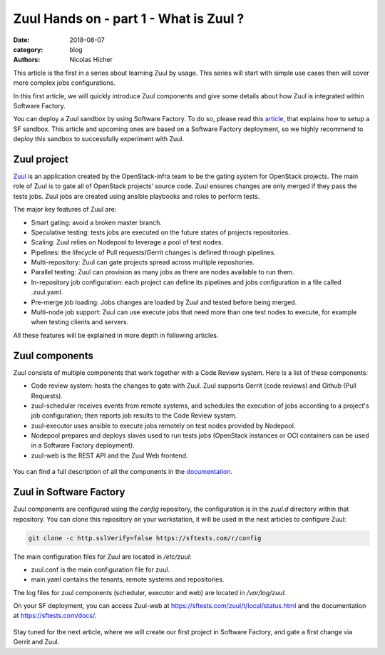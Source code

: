 Zuul Hands on - part 1 - What is Zuul ?
---------------------------------------

:date: 2018-08-07
:category: blog
:authors: Nicolas Hicher

This article is the first in a series about learning Zuul by usage. This series
will start with simple use cases then will cover more complex jobs
configurations.

In this first article, we will quickly introduce Zuul components and give some
details about how Zuul is integrated within Software Factory.

You can deploy a Zuul sandbox by using Software Factory. To do so, please read
this `article
<http://www.softwarefactory-project.io/how-to-setup-a-software-factory-sandbox.html>`_,
that explains how to setup a SF sandbox. This article and upcoming ones are based
on a Software Factory deployment, so we highly recommend to deploy this sandbox
to successfully experiment with Zuul.

Zuul project
............
`Zuul <https://docs.openstack.org/infra/zuul/>`_ is an application created by the
OpenStack-infra team to be the gating system for OpenStack projects. The main
role of Zuul is to gate all of OpenStack projects’ source code. Zuul ensures
changes are only merged if they pass the tests jobs. Zuul jobs are created using
ansible playbooks and roles to perform tests.

The major key features of Zuul are:

* Smart gating: avoid a broken master branch.
* Speculative testing: tests jobs are executed on the future states of projects repositories.
* Scaling: Zuul relies on Nodepool to leverage a pool of test nodes.
* Pipelines: the lifecycle of Pull requests/Gerrit changes is defined through pipelines.
* Multi-repository: Zuul can gate projects spread across multiple repositories.
* Parallel testing: Zuul can provision as many jobs as there are nodes available to run them.
* In-repository job configuration: each project can define its pipelines and jobs configuration in a file called .zuul.yaml.
* Pre-merge job loading: Jobs changes are loaded by Zuul and tested before being merged.
* Multi-node job support: Zuul can use execute jobs that need more than one test nodes to execute, for example when testing clients and servers.

All these features will be explained in more depth in following articles.

Zuul components
...............

Zuul consists of multiple components that work together with a Code Review
system. Here is a list of these components:

* Code review system: hosts the changes to gate with Zuul. Zuul supports Gerrit (code reviews) and Github (Pull Requests).
* zuul-scheduler receives events from remote systems, and schedules the execution of jobs
  according to a project's job configuration; then reports job results to the Code
  Review system.
* zuul-executor uses ansible to execute jobs remotely on test nodes provided by Nodepool.
* Nodepool prepares and deploys slaves used to run tests jobs (OpenStack instances
  or OCI containers can be used in a Software Factory deployment).
* zuul-web is the REST API and the Zuul Web frontend.

.. figure:: images/simple_zuul_arch.png
   :width: 80%

You can find a full description of all the components in the `documentation
<https://docs.openstack.org/infra/zuul/admin/components.html>`_.

Zuul in Software Factory
........................

Zuul components are configured using the *config* repository, the configuration is
in the *zuul.d* directory within that repository. You can clone this repository on your workstation, it will be used in
the next articles to configure Zuul:

.. code-block:: bash

   git clone -c http.sslVerify=false https://sftests.com/r/config

The main configuration files for Zuul are located in */etc/zuul*:

* zuul.conf is the main configuration file for zuul.
* main.yaml contains the tenants, remote systems and repositories.

The log files for zuul components (scheduler, executor and web) are located in
*/var/log/zuul*.

On your SF deployment, you can access Zuul-web at `<https://sftests.com/zuul/t/local/status.html>`_ and
the documentation at `<https://sftests.com/docs/>`_.

.. figure:: images/zuul_web.png
   :width: 80%

Stay tuned for the next article, where we will create our first project in
Software Factory, and gate a first change via Gerrit and Zuul.
